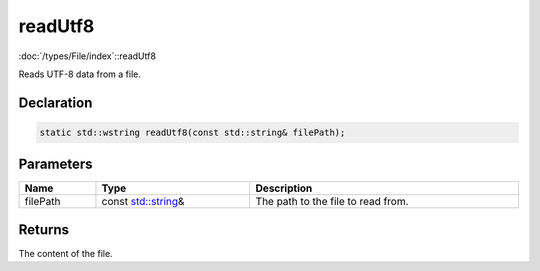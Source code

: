 readUtf8
========

:doc:`/types/File/index`::readUtf8

Reads UTF-8 data from a file.

Declaration
-----------

.. code-block:: cpp

	static std::wstring readUtf8(const std::string& filePath);

Parameters
----------

.. list-table::
	:width: 100%
	:header-rows: 1
	:class: code-table

	* - Name
	  - Type
	  - Description
	* - filePath
	  - const `std::string <https://en.cppreference.com/w/cpp/string/basic_string>`_\&
	  - The path to the file to read from.

Returns
-------

The content of the file.